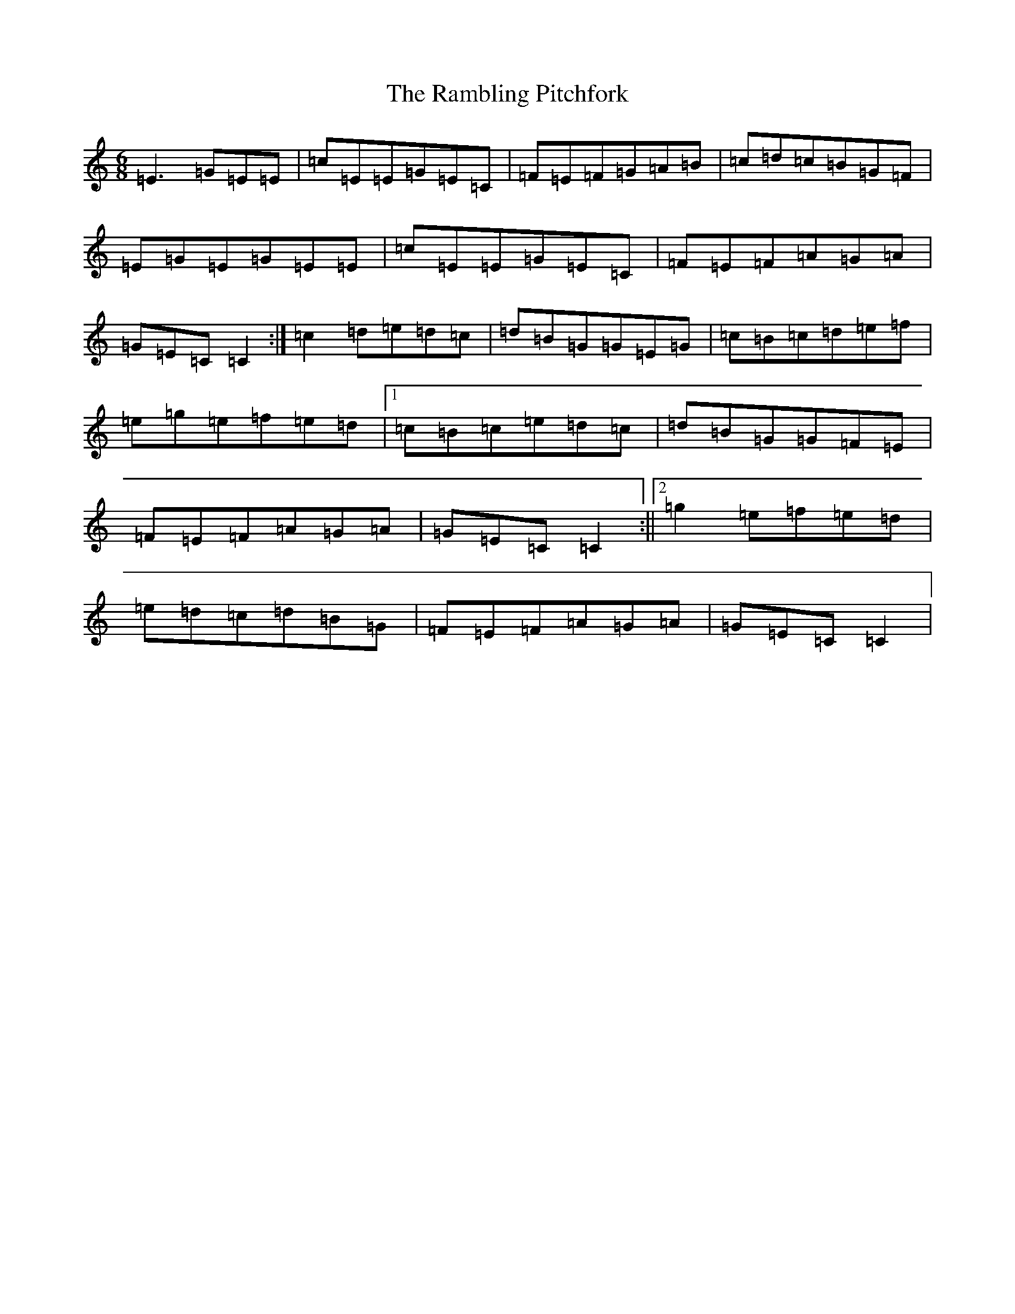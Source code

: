 X: 17742
T: Rambling Pitchfork, The
S: https://thesession.org/tunes/89#setting12627
Z: D Major
R: jig
M:6/8
L:1/8
K: C Major
=E3=G=E=E|=c=E=E=G=E=C|=F=E=F=G=A=B|=c=d=c=B=G=F|=E=G=E=G=E=E|=c=E=E=G=E=C|=F=E=F=A=G=A|=G=E=C=C2:|=c2=d=e=d=c|=d=B=G=G=E=G|=c=B=c=d=e=f|=e=g=e=f=e=d|1=c=B=c=e=d=c|=d=B=G=G=F=E|=F=E=F=A=G=A|=G=E=C=C2:||2=g2=e=f=e=d|=e=d=c=d=B=G|=F=E=F=A=G=A|=G=E=C=C2|